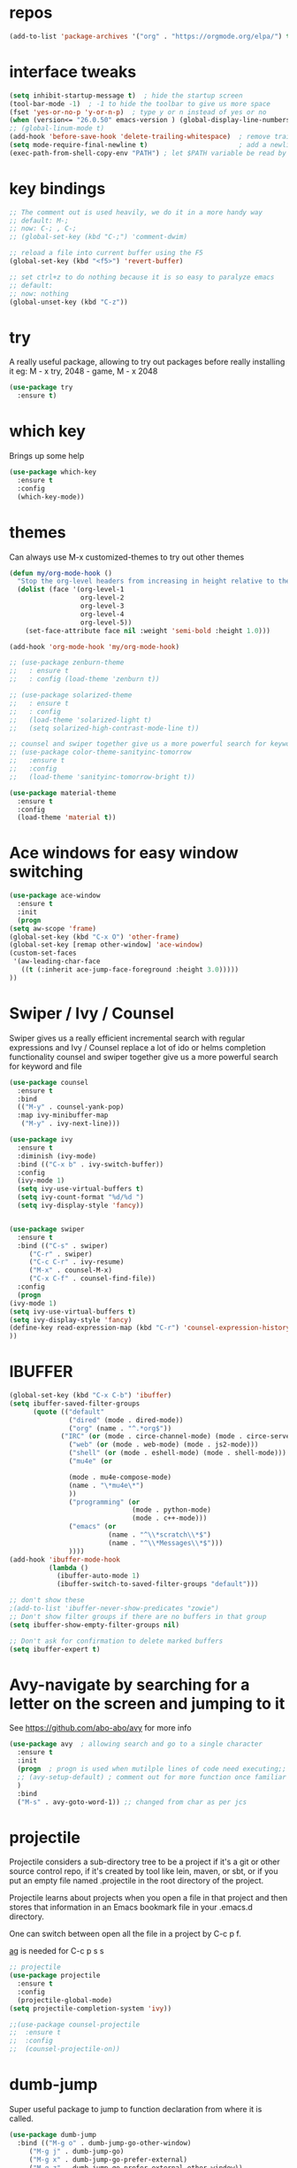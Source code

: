 #+STARTUP: overview
* repos
#+BEGIN_SRC emacs-lisp
(add-to-list 'package-archives '("org" . "https://orgmode.org/elpa/") t)
#+END_SRC
* interface tweaks
#+BEGIN_SRC emacs-lisp
  (setq inhibit-startup-message t)  ; hide the startup screen
  (tool-bar-mode -1)  ; -1 to hide the toolbar to give us more space
  (fset 'yes-or-no-p 'y-or-n-p)  ; type y or n instead of yes or no
  (when (version<= "26.0.50" emacs-version ) (global-display-line-numbers-mode)) ; enable line numbers globally;
  ;; (global-linum-mode t)
  (add-hook 'before-save-hook 'delete-trailing-whitespace)  ; remove trailing space when saving
  (setq mode-require-final-newline t)                       ; add a newline at the end of the file if there is not one
  (exec-path-from-shell-copy-env "PATH") ; let $PATH variable be read by Emacs, we may also need to install exec-path-from-shell package
#+END_SRC
* key bindings
  #+BEGIN_SRC emacs-lisp
    ;; The comment out is used heavily, we do it in a more handy way
    ;; default: M-;
    ;; now: C-; , C-;
    ;; (global-set-key (kbd "C-;") 'comment-dwim)

    ;; reload a file into current buffer using the F5
    (global-set-key (kbd "<f5>") 'revert-buffer)

    ;; set ctrl+z to do nothing because it is so easy to paralyze emacs
    ;; default:
    ;; now: nothing
    (global-unset-key (kbd "C-z"))
  #+END_SRC
* try
  A really useful package, allowing to try out packages before really installing it
  eg: M - x try, 2048 - game, M - x 2048
  #+BEGIN_SRC emacs-lisp
    (use-package try
      :ensure t)
  #+END_SRC

* which key
  Brings up some help
  #+BEGIN_SRC emacs-lisp
    (use-package which-key
      :ensure t
      :config
      (which-key-mode))
  #+END_SRC

* themes
  Can always use M-x customized-themes to try out other themes
  #+BEGIN_SRC emacs-lisp
    (defun my/org-mode-hook ()
      "Stop the org-level headers from increasing in height relative to the other text."
      (dolist (face '(org-level-1
                      org-level-2
                      org-level-3
                      org-level-4
                      org-level-5))
        (set-face-attribute face nil :weight 'semi-bold :height 1.0)))

    (add-hook 'org-mode-hook 'my/org-mode-hook)

    ;; (use-package zenburn-theme
    ;;   : ensure t
    ;;   : config (load-theme 'zenburn t))

    ;; (use-package solarized-theme
    ;;   : ensure t
    ;;   : config
    ;;   (load-theme 'solarized-light t)
    ;;   (setq solarized-high-contrast-mode-line t))

    ;; counsel and swiper together give us a more powerful search for keyword and file
    ;; (use-package color-theme-sanityinc-tomorrow
    ;;   :ensure t
    ;;   :config
    ;;   (load-theme 'sanityinc-tomorrow-bright t))

    (use-package material-theme
      :ensure t
      :config
      (load-theme 'material t))

  #+END_SRC

* Ace windows for easy window switching
  #+BEGIN_SRC emacs-lisp
    (use-package ace-window
      :ensure t
      :init
      (progn
	(setq aw-scope 'frame)
	(global-set-key (kbd "C-x O") 'other-frame)
	(global-set-key [remap other-window] 'ace-window)
	(custom-set-faces
	 '(aw-leading-char-face
	   ((t (:inherit ace-jump-face-foreground :height 3.0)))))
	))
  #+END_SRC

* Swiper / Ivy / Counsel
  Swiper gives us a really efficient incremental search with regular expressions
  and Ivy / Counsel replace a lot of ido or helms completion functionality
  counsel and swiper together give us a more powerful search for keyword and file
  #+BEGIN_SRC emacs-lisp
    (use-package counsel
      :ensure t
      :bind
      (("M-y" . counsel-yank-pop)
      :map ivy-minibuffer-map
       ("M-y" . ivy-next-line)))

    (use-package ivy
      :ensure t
      :diminish (ivy-mode)
      :bind (("C-x b" . ivy-switch-buffer))
      :config
      (ivy-mode 1)
      (setq ivy-use-virtual-buffers t)
      (setq ivy-count-format "%d/%d ")
      (setq ivy-display-style 'fancy))


    (use-package swiper
      :ensure t
      :bind (("C-s" . swiper)
	     ("C-r" . swiper)
	     ("C-c C-r" . ivy-resume)
	     ("M-x" . counsel-M-x)
	     ("C-x C-f" . counsel-find-file))
      :config
      (progn
	(ivy-mode 1)
	(setq ivy-use-virtual-buffers t)
	(setq ivy-display-style 'fancy)
	(define-key read-expression-map (kbd "C-r") 'counsel-expression-history)
	))
  #+END_SRC

* IBUFFER
#+BEGIN_SRC emacs-lisp
  (global-set-key (kbd "C-x C-b") 'ibuffer)
  (setq ibuffer-saved-filter-groups
        (quote (("default"
                 ("dired" (mode . dired-mode))
                 ("org" (name . "^.*org$"))
               ("IRC" (or (mode . circe-channel-mode) (mode . circe-server-mode)))
                 ("web" (or (mode . web-mode) (mode . js2-mode)))
                 ("shell" (or (mode . eshell-mode) (mode . shell-mode)))
                 ("mu4e" (or

                 (mode . mu4e-compose-mode)
                 (name . "\*mu4e\*")
                 ))
                 ("programming" (or
                                 (mode . python-mode)
                                 (mode . c++-mode)))
                 ("emacs" (or
                           (name . "^\\*scratch\\*$")
                           (name . "^\\*Messages\\*$")))
                 ))))
  (add-hook 'ibuffer-mode-hook
            (lambda ()
              (ibuffer-auto-mode 1)
              (ibuffer-switch-to-saved-filter-groups "default")))

  ;; don't show these
  ;(add-to-list 'ibuffer-never-show-predicates "zowie")
  ;; Don't show filter groups if there are no buffers in that group
  (setq ibuffer-show-empty-filter-groups nil)

  ;; Don't ask for confirmation to delete marked buffers
  (setq ibuffer-expert t)
#+END_SRC
* Avy-navigate by searching for a letter on the screen and jumping to it
See https://github.com/abo-abo/avy for more info
  #+BEGIN_SRC emacs-lisp
    (use-package avy  ; allowing search and go to a single character
      :ensure t
      :init
      (progn  ; progn is used when mutilple lines of code need executing;;
      ;; (avy-setup-default) ; comment out for more function once familiar with avy
      )
      :bind
      ("M-s" . avy-goto-word-1)) ;; changed from char as per jcs
  #+END_SRC

* projectile
  Projectile considers a sub-directory tree to be a project if it's a
  git or other source control repo, if it's created by tool like lein,
  maven, or sbt, or if you put an empty file named .projectile in the
  root directory of the project.

  Projectile learns about projects when you open a file in that project
  and then stores that information in an Emacs bookmark file in your
  .emacs.d directory.

  One can switch between open all the file in a project by C-c p f.

  [[https://github.com/ggreer/the_silver_searcher#installation][ag]] is needed for C-c p s s
  #+BEGIN_SRC emacs-lisp
    ;; projectile
    (use-package projectile
      :ensure t
      :config
      (projectile-global-mode)
    (setq projectile-completion-system 'ivy))

    ;;(use-package counsel-projectile
    ;;  :ensure t
    ;;  :config
    ;;  (counsel-projectile-on))
  #+END_SRC
* dumb-jump
Super useful package to jump to function declaration from where it is called.
#+BEGIN_SRC emacs-lisp
  (use-package dumb-jump
    :bind (("M-g o" . dumb-jump-go-other-window)
	   ("M-g j" . dumb-jump-go)
	   ("M-g x" . dumb-jump-go-prefer-external)
	   ("M-g z" . dumb-jump-go-prefer-external-other-window))
    :config
    ;; (setq dumb-jump-selector 'ivy) ;; (setq dumb-jump-selector 'helm)
  :init
  (dumb-jump-mode)
    :ensure
  )
#+END_SRC
* Autocomplete
  #+BEGIN_SRC emacs-lisp
    (use-package auto-complete
    :ensure t
    :init
    (progn
      (ac-config-default)
      (global-auto-complete-mode t)
      ))
  #+END_SRC

* the rest
  #+BEGIN_SRC emacs-lisp
    ;; BASIC CUSTOMIZATION
    ;; --------------------------------------
    ;; use ido mode which is a nicer buffer selcetion (comment out since we use swiper instead)
    ;; (setq ido-enable-flex-matching t)
    ;; (setq ido-everywhere t)
    ;; (ido-mode 1)

    ;; (defalias 'list-buffers 'ibuffer) ; make ibuffer default
    ;; (defalias 'list-buffers 'ibuffer-other-window); make ibuffer default and use aother window;

    ;; window related
    ;; inbuffer-navigation
    ;; (defalias 'list-buffers 'ibuffer) ; make ibuffer default
    ;; (defalias 'list-buffers 'ibuffer-other-window); make ibuffer default and use aother window
  #+END_SRC

* org mode

  #+BEGIN_SRC emacs-lisp
    ;; Get the nice looking bullets
    (use-package org-bullets
      :ensure t
      :config
      (add-hook 'org-mode-hook (lambda () (org-bullets-mode 1))))

    (setenv "BROWSER" "firefox")

    (use-package org-bullets
      :ensure t
      :config
      (add-hook 'org-mode-hook (lambda () (org-bullets-mode 1))))

    (custom-set-variables
     '(org-directory "~/orgNote/orgfiles")
     '(org-default-notes-file (concat org-directory "/notes.org"))
     '(org-export-html-postamble nil)
     '(org-hide-leading-stars t)
     '(org-startup-folded (quote overview))
     '(org-startup-indented t)
     )

    (setq org-file-apps
          (append '(
                    ("\\.pdf\\'" . "evince %s")
                    ) org-file-apps ))

    (global-set-key "\C-ca" 'org-agenda)

    (setq org-agenda-custom-commands
          '(("c" "Simple agenda view"
             ((agenda "")
              (alltodo "")))))

    (use-package org-ac
      :ensure t
      :init (progn
              (require 'org-ac)
              (org-ac/config-default)
              ))

    (global-set-key (kbd "C-c c") 'org-capture)

    (setq org-agenda-files (list "~/orgNotes/orgfiles/gcal.org"
                                 "~/orgNotes/orgfiles/i.org"
                                 "~/orgNotes/orgfiles/schedule.org"))
    (setq org-capture-templates
          '(("a" "Appointment" entry (file  "~/orgNotes/orgfiles/gcal.org" )
             "* %?\n\n%^T\n\n:PROPERTIES:\n\n:END:\n\n")
            ("l" "Link" entry (file+headline "~/orgNotes/orgfiles/links.org" "Links")
             "* %? %^L %^g \n%T" :prepend t)
            ("b" "Blog idea" entry (file+headline "~/orgNotes/orgfiles/i.org" "Blog Topics:")
             "* %?\n%T" :prepend t)
            ("t" "To Do Item" entry (file+headline "~/orgNotes/orgfiles/i.org" "To Do")
             "* TODO %?\n%u" :prepend t)
            ("m" "Mail To Do" entry (file+headline "~/orgNotes/orgfiles/i.org" "To Do")
             "* TODO %a\n %?" :prepend t)
            ("g" "GMail To Do" entry (file+headline "~/orgNotes/orgfiles/i.org" "To Do")
             "* TODO %^L\n %?" :prepend t)
            ("n" "Note" entry (file+headline "~/orgNotes/orgfiles/i.org" "Note space")
             "* %?\n%u" :prepend t)
            ("s" "Code Snippet" entry (file+headline "~/orgNotes/orgfiles/i.org" "Code Snippet")
             "* %?\n#+BEGIN_SRC %^{language}\n\n#+END_SRC" :prepend nil)
            ))

        ;; (setq org-capture-templates
        ;; 		    '(("a" "Appointment" entry (file  "~/orgNotes/orgfiles/gcal.org" )
        ;; 			     "* TODO %?\n:PROPERTIES:\nDEADLINE: %^T \n\n:END:\n %i\n")
        ;; 			    ("l" "Link" entry (file+headline "~/orgNotes/orgfiles/links.org" "Links")
        ;; 			     "* %? %^L %^g \n%T" :prepend t)
        ;; 			    ("b" "Blog idea" entry (file+headline "~/orgNotes/orgfiles/i.org" "Blog Topics:")
        ;; 			     "* %?\n%T" :prepend t)
        ;; 			    ("t" "To Do Item" entry (file+headline "~/orgNotes/orgfiles/i.org" "To Do")
        ;; 			     "* TODO %?\n%u" :prepend t)
        ;; 			    ("n" "Note" entry (file+headline "~/orgNotes/orgfiles/i.org" "Note space")
        ;; 			     "* %?\n%u" :prepend t)

        ;; 			    ("j" "Journal" entry (file+datetree "~/orgNotes/journal.org")
        ;; 			     "* %?\nEntered on %U\n  %i\n  %a")
        ;;                                ("s" "Screencast" entry (file "~/orgNotes/orgfiles/screencastnotes.org")
        ;;                                "* %?\n%i\n")))


    (defadvice org-capture-finalize
        (after delete-capture-frame activate)
      "Advise capture-finalize to close the frame"
      (if (equal "capture" (frame-parameter nil 'name))
          (delete-frame)))

    (defadvice org-capture-destroy
        (after delete-capture-frame activate)
      "Advise capture-destroy to close the frame"
      (if (equal "capture" (frame-parameter nil 'name))
          (delete-frame)))

    (use-package noflet
      :ensure t )
    (defun make-capture-frame ()
      "Create a new frame and run org-capture."
      (interactive)
      (make-frame '((name . "capture")))
      (select-frame-by-name "capture")
      (delete-other-windows)
      (noflet ((switch-to-buffer-other-window (buf) (switch-to-buffer buf)))
        (org-capture)))

    (require 'ox-beamer)
  #+END_SRC

* markdown mode
#+BEGIN_SRC emacs-lisp
  (use-package markdown-mode
    :ensure t
    :commands (markdown-mode gfm-mode)
    :mode (("README\\.md\\'" . gfm-mode)
           ("\\.md\\'" . markdown-mode)
           ("\\.markdown\\'" . markdown-mode))
    :init (setq markdown-command "multimarkdown"))

#+END_SRC
* Reveal.js
  #+BEGIN_SRC emacs-lisp
    (use-package ox-reveal
      :ensure ox-reveal)

    (setq org-reveal-root "http://cdn.jsdelivr.net/reveal.js/3.0.0/")
    (setq org-reveal-mathjax t)  ;  LaTeX equations will look nice

    (use-package htmlize  ; syntax highlighting
      :ensure t)
  #+END_SRC

* Flycheck
  May also need a syntax checker, e.g: [[https: // www.pylint.org /  # install][pylint]]
  #+BEGIN_SRC emacs-lisp
    (use-package flycheck
      :ensure t
      :init
      (global-flycheck-mode t)  ;; enable flycheck globally
      ;; use flycheck not flymake with elpy
      ;; (when (require 'flycheck nil t)
      ;;   (setq elpy-modules (delq 'elpy-module-flymake elpy-modules))
      ;;   (add-hook 'elpy-mode-hook 'flycheck-mode))
      )
  #+END_SRC

* Yasnippet
#+BEGIN_SRC emacs-lisp
  (use-package yasnippet
    :ensure t
    :init
      (yas-global-mode 1))
#+END_SRC
* Better Shell
#+BEGIN_SRC emacs-lisp
  (use-package better-shell
      :ensure t
      :bind (("C-'" . better-shell-shell)
             ;("C-;" . better-shell-remote-open)
             ))
#+END_SRC
* eshell
#+BEGIN_SRC emacs-lisp

    (use-package shell-switcher
      :ensure t
      :config
      (setq shell-switcher-mode t)
      :bind (("C-'" . shell-switcher-switch-buffer)
             ("C-x 4 '" . shell-switcher-switch-buffer-other-window)
             ("C-M-'" . shell-switcher-new-shell)))


    ;; Visual commands
    (setq eshell-visual-commands '("vi" "screen" "top" "less" "more" "lynx"
                                   "ncftp" "pine" "tin" "trn" "elm" "vim"
                                   "nmtui" "alsamixer" "htop" "el" "elinks"
                                   ))
    (setq eshell-visual-subcommands '(("git" "log" "diff" "show")))
    (setq eshell-list-files-after-cd t)
    (defun eshell-clear-buffer ()
      "Clear terminal"
      (interactive)
      (let ((inhibit-read-only t))
        (erase-buffer)
        (eshell-send-input)))
    (add-hook 'eshell-mode-hook
              '(lambda()
                 (local-set-key (kbd "C-l") 'eshell-clear-buffer)))

    (defun eshell/magit ()
      "Function to open magit-status for the current directory"
      (interactive)
      (magit-status default-directory)
      nil)

   ;; smart display stuff
  (require 'eshell)
  (require 'em-smart)
  (setq eshell-where-to-jump 'begin)
  (setq eshell-review-quick-commands nil)
  (setq eshell-smart-space-goes-to-end t)

  (add-hook 'eshell-mode-hook
    (lambda ()
      (eshell-smart-initialize)))
  ;; eshell here
  (defun eshell-here ()
    "Opens up a new shell in the directory associated with the
  current buffer's file. The eshell is renamed to match that
  directory to make multiple eshell windows easier."
    (interactive)
    (let* ((parent (if (buffer-file-name)
                       (file-name-directory (buffer-file-name))
                     default-directory))
           (height (/ (window-total-height) 3))
           (name   (car (last (split-string parent "/" t)))))
      (split-window-vertically (- height))
      (other-window 1)
      (eshell "new")
      (rename-buffer (concat "*eshell: " name "*"))

      (insert (concat "ls"))
      (eshell-send-input)))

  (global-set-key (kbd "C-!") 'eshell-here)
#+END_SRC

Eshell prompt

#+BEGIN_SRC emacs-lisp

   (defcustom dotemacs-eshell/prompt-git-info
    t
    "Turns on additional git information in the prompt."
    :group 'dotemacs-eshell
    :type 'boolean)

  ;; (epe-colorize-with-face "abc" 'font-lock-comment-face)
  (defmacro epe-colorize-with-face (str face)
    `(propertize ,str 'face ,face))

  (defface epe-venv-face
    '((t (:inherit font-lock-comment-face)))
    "Face of python virtual environment info in prompt."
    :group 'epe)

    (setq eshell-prompt-function
        (lambda ()
          (concat (propertize (abbreviate-file-name (eshell/pwd)) 'face 'eshell-prompt)
                  (when (and dotemacs-eshell/prompt-git-info
                             (fboundp #'vc-git-branches))
                    (let ((branch (car (vc-git-branches))))
                      (when branch
                        (concat
                         (propertize " [" 'face 'font-lock-keyword-face)
                         (propertize branch 'face 'font-lock-function-name-face)
                         (let* ((status (shell-command-to-string "git status --porcelain"))
                                (parts (split-string status "\n" t " "))
                                (states (mapcar #'string-to-char parts))
                                (added (count-if (lambda (char) (= char ?A)) states))
                                (modified (count-if (lambda (char) (= char ?M)) states))
                                (deleted (count-if (lambda (char) (= char ?D)) states)))
                           (when (> (+ added modified deleted) 0)
                             (propertize (format " +%d ~%d -%d" added modified deleted) 'face 'font-lock-comment-face)))
                         (propertize "]" 'face 'font-lock-keyword-face)))))
                  (when (and (boundp #'venv-current-name) venv-current-name)
                    (concat
                      (epe-colorize-with-face " [" 'epe-venv-face)
                      (propertize venv-current-name 'face `(:foreground "#2E8B57" :slant italic))
                      (epe-colorize-with-face "]" 'epe-venv-face)))
                  (propertize " $ " 'face 'font-lock-constant-face))))
#+END_SRC
* Misc Packages
#+BEGIN_SRC emacs-lisp
  ; Highlights the current cursor line
  (global-hl-line-mode t)

  ; flashes the cursor's line when you scroll
  (use-package beacon
  :ensure t
  :config
  (beacon-mode 1)
   (setq beacon-color "#666600")
  )

  ; deletes all the whitespace when you hit backspace or delete
  (use-package hungry-delete
  :ensure t
  :config
  (global-hungry-delete-mode))

  ; expand the marked region in semantic increments (negative prefix to reduce region)
  (use-package expand-region
  :ensure t
  :config
  (global-set-key (kbd "C-=") 'er/expand-region))

  ;; use C-h v to see the description of save-interprogram-paste-before-kill
  (setq save-interprogram-paste-before-kill t)

  ;; revert will refresh the file content shown in emacs
  (global-auto-revert-mode 1)
  (setq auto-revert-verbose nil)
  (global-set-key (kbd "<f5>") 'revert-buffer)
  (global-set-key (kbd "<f6>") 'revert-buffer)
#+END_SRC
* iedit and narrow / widen dwim
#+BEGIN_SRC emacs-lisp
  ; mark and edit all copies of the marked region simultaniously.
  (use-package iedit
    :ensure t)

  ; if you're windened, narrow to the region, if you're narrowed, widen
  ; bound to C-x n
  (defun narrow-or-widen-dwim (p)
  "If the buffer is narrowed, it widens. Otherwise, it narrows intelligently.
  Intelligently means: region, org-src-block, org-subtree, or defun,
  whichever applies first.
  Narrowing to org-src-block actually calls `org-edit-src-code'.

  With prefix P, don't widen, just narrow even if buffer is already
  narrowed."
  (interactive "P")
  (declare (interactive-only))
  (cond ((and (buffer-narrowed-p) (not p)) (widen))
  ((region-active-p)
  (narrow-to-region (region-beginning) (region-end)))
  ((derived-mode-p 'org-mode)
  ;; `org-edit-src-code' is not a real narrowing command.
  ;; Remove this first conditional if you don't want it.
  (cond ((ignore-errors (org-edit-src-code))
  (delete-other-windows))
  ((org-at-block-p)
  (org-narrow-to-block))
  (t (org-narrow-to-subtree))))
  (t (narrow-to-defun))))

  ;; (define-key endless/toggle-map "n" #'narrow-or-widen-dwim)
  ;; This line actually replaces Emacs' entire narrowing keymap, that's
  ;; how much I like this command. Only copy it if that's what you want.
  (define-key ctl-x-map "n" #'narrow-or-widen-dwim)
#+END_SRC

* DIRED
[[https://www.gnu.org/software/emacs/refcards/pdf/dired-ref.pdf][dired cheet sheet]]

find file recursively in dired:
M-x find-name-dired

#+BEGIN_SRC emacs-lisp
  ; wiki melpa problem
  ;; (use-package dired+
  ;;  :ensure t
  ;;  :config (require 'dired+)
  ;;  )
#+END_SRC
* Wgrep
#+BEGIN_SRC emacs-lisp
  (use-package wgrep
    :ensure t
  )
#+END_SRC
* Regex
#+BEGIN_SRC emacs-lisp
(use-package pcre2el
:ensure t
:config
(pcre-mode)
)
#+END_SRC
* Web Mode
  More info on [[http://web-mode.org/][Web Mode]]
#+BEGIN_SRC emacs-lisp
    (use-package web-mode
      :ensure t
      :config
           (add-to-list 'auto-mode-alist '("\\.html?\\'" . web-mode))
           (setq web-mode-engines-alist
                 '(("django"    . "\\.html\\'")))
           (setq web-mode-ac-sources-alist
                 '(("css" . (ac-source-css-property))
                   ("html" . (ac-source-words-in-buffer ac-source-abbrev))))

  (setq web-mode-enable-auto-closing t)
  (setq web-mode-enable-auto-quoting t))
#+END_SRC
* C++
#+BEGIN_SRC emacs-lisp
  (use-package ggtags
  :ensure t
  :config
  (add-hook 'c-mode-common-hook
            (lambda ()
              (when (derived-mode-p 'c-mode 'c++-mode 'java-mode)
                (ggtags-mode 1))))
  )
#+END_SRC

* Python
  #+BEGIN_SRC emacs-lisp
    (setq py-python-command "python3")
    (setq python-shell-interpreter "python3")

    (use-package jedi
      :ensure t
      :init
      (add-hook 'python-mode-hook 'jedi:setup)
      (add-hook 'python-mode-hook 'jedi:ac-setup))

    (use-package elpy
      :ensure t
      :config
      (elpy-enable))

    (use-package virtualenvwrapper
      :ensure t
      :config
      (venv-initialize-interactive-shells)
      (venv-initialize-eshell))

    ;; enable autopep8 formatting on save
    (require 'py-autopep8)
    (add-hook 'elpy-mode-hook 'py-autopep8-enable-on-save)
  #+END_SRC

* Fsharp
   This has been well documented[[https: // github.com / fsharp / emacs - fsharp - mode][ here]]
   #+BEGIN_SRC emacs-lisp
     (use-package fsharp-mode
       :ensure t)
     ;; (unless (package-installed-p 'fsharp-mode)
     ;;   (package-install 'fsharp-mode))
     ;; (require 'fsharp-mode)
   #+END_SRC

* Common Lisp
  #+BEGIN_SRC emacs-lisp
    ;; To make SLIME connect to your lisp whenever you open a lisp file
    ;; Install SLIME for Common Lisp
    ;; This has been well documented here: https://common-lisp.net/project/slime/doc/html
    ;; M-x package-install RET slime RET
    ;; after having the elisp code below, do a restart and everything is good

    (use-package slime
      :ensure t
      :init
      ;; To make SLIME connect to your lisp whenever you open a lisp file
      (add-hook 'slime-mode-hook
	  (lambda ()
	    (unless (slime-connected-p)
	      (save-excursion (slime)))))
      (setq inferior-lisp-program "/usr/local/acl10.1express/alisp")
      (require 'slime-autoloads)
      ;; Set your lisp system and some contribs
      (setq slime-contribs '(slime-scratch slime-editing-commands))
      ;; REPL is a very essential contrib
      (setq slime-contribs '(slime-repl))  ; repl only
      ;; (setq slime-contribs '(slime-fancy))  ; slime-fancy is more fancy than REPL, containing almost everything
      )

    ;; (require 'slime-autoloads);; Set your lisp system and some contribs
    ;; To make SLIME connect to your lisp whenever you open a lisp file
    ;; (setq slime-contribs '(slime-repl)); repl only;; slime-fancy is more fancy than REPL
    ;; (setq slime-contribs '(slime-fancy)); almost everything
  #+END_SRC

* Perl
  https://www.emacswiki.org/emacs/PerlDevelopEnvironment

  - download Emacs::PDE from [[http://search.cpan.org/search?query%253DEmacs-PDE&mode%253Dall][CPAN]]
  - extra the file to ~/.emacs.d/elisp/
  - rename the directory to pde
  - add the following to ~/.emacs.d/init.el

  #+BEGIN_SRC emacs-lisp
    (add-to-list 'load-path "~/.emacs.d/elisp/pde/lisp")
    (load "pde-load")
  #+END_SRC
* git
#+BEGIN_SRC emacs-lisp
  (use-package magit
    :ensure t
    :init
    (progn
    (bind-key "C-x g" 'magit-status)
    ))

    (use-package git-gutter
    :ensure t
    :init
    (global-git-gutter-mode +1))

    (global-set-key (kbd "M-g M-g") 'hydra-git-gutter/body)


    (use-package git-timemachine
    :ensure t
    )
#+END_SRC
* Go
#+BEGIN_SRC emacs-lisp
  (use-package go-mode
    :mode "\\.go\\'")
#+END_SRC
